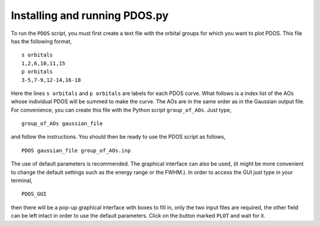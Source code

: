Installing and running PDOS.py 
------------------------------

To run the ``PDOS`` script, you must first create a text file with the orbital groups 
for which you want to plot PDOS.  This file has the following format, ::

   s orbitals
   1,2,6,10,11,15
   p orbitals
   3-5,7-9,12-14,16-18

Here the lines ``s orbitals`` and ``p orbitals`` are labels for each PDOS curve.  What
follows is a index list of the AOs whose individual PDOS will be summed to make the curve.
The AOs are in the same order as in the Gaussian output file.
For convenience, you can create this file with the Python script ``group_of_AOs``.
Just type, ::

   group_of_AOs gaussian_file

and follow the instructions.
You should then be ready to use the PDOS script as follows, ::

   PDOS gaussian_file group_of_AOs.inp

The use of default parameters is recommended.
The graphical interface can also be used, (it might be more convenient to change
the default settings such as the energy range or the FWHM.). In order to 
access the GUI just type in your terminal, ::

   PDOS_GUI

then there will be a pop-up graphical interface with boxes to fill in,
only the two input files are required, the other field can be left 
intact in order to use the default parameters.
Click on the button marked ``PLOT`` and wait for it.


